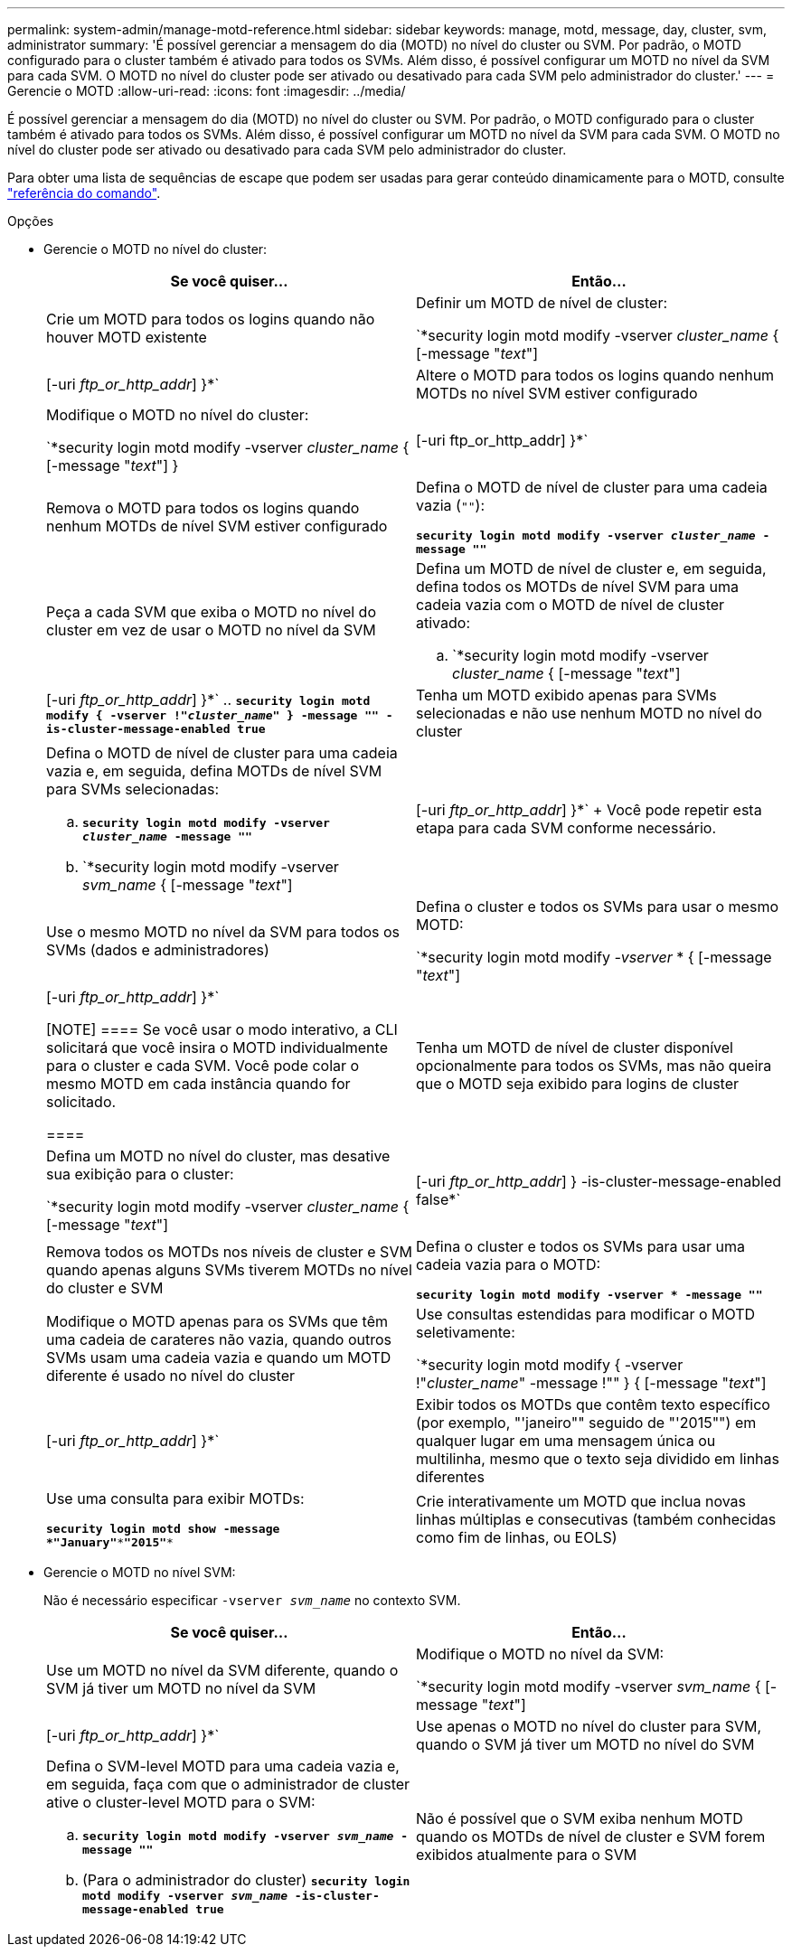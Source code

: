 ---
permalink: system-admin/manage-motd-reference.html 
sidebar: sidebar 
keywords: manage, motd, message, day, cluster, svm, administrator 
summary: 'É possível gerenciar a mensagem do dia (MOTD) no nível do cluster ou SVM. Por padrão, o MOTD configurado para o cluster também é ativado para todos os SVMs. Além disso, é possível configurar um MOTD no nível da SVM para cada SVM. O MOTD no nível do cluster pode ser ativado ou desativado para cada SVM pelo administrador do cluster.' 
---
= Gerencie o MOTD
:allow-uri-read: 
:icons: font
:imagesdir: ../media/


[role="lead"]
É possível gerenciar a mensagem do dia (MOTD) no nível do cluster ou SVM. Por padrão, o MOTD configurado para o cluster também é ativado para todos os SVMs. Além disso, é possível configurar um MOTD no nível da SVM para cada SVM. O MOTD no nível do cluster pode ser ativado ou desativado para cada SVM pelo administrador do cluster.

Para obter uma lista de sequências de escape que podem ser usadas para gerar conteúdo dinamicamente para o MOTD, consulte link:https://docs.netapp.com/us-en/ontap-cli//security-login-motd-modify.html#parameters["referência do comando"].

.Opções
* Gerencie o MOTD no nível do cluster:
+
|===
| Se você quiser... | Então... 


 a| 
Crie um MOTD para todos os logins quando não houver MOTD existente
 a| 
Definir um MOTD de nível de cluster:

`*security login motd modify -vserver _cluster_name_ { [-message "_text_"] | [-uri _ftp_or_http_addr_] }*`



 a| 
Altere o MOTD para todos os logins quando nenhum MOTDs no nível SVM estiver configurado
 a| 
Modifique o MOTD no nível do cluster:

`*security login motd modify -vserver _cluster_name_ { [-message "_text_"] } | [-uri ftp_or_http_addr] }*`



 a| 
Remova o MOTD para todos os logins quando nenhum MOTDs de nível SVM estiver configurado
 a| 
Defina o MOTD de nível de cluster para uma cadeia vazia (`""`):

`*security login motd modify -vserver _cluster_name_ -message ""*`



 a| 
Peça a cada SVM que exiba o MOTD no nível do cluster em vez de usar o MOTD no nível da SVM
 a| 
Defina um MOTD de nível de cluster e, em seguida, defina todos os MOTDs de nível SVM para uma cadeia vazia com o MOTD de nível de cluster ativado:

.. `*security login motd modify -vserver _cluster_name_ { [-message "_text_"] | [-uri _ftp_or_http_addr_] }*`
.. `*security login motd modify { -vserver !"_cluster_name_" } -message "" -is-cluster-message-enabled true*`




 a| 
Tenha um MOTD exibido apenas para SVMs selecionadas e não use nenhum MOTD no nível do cluster
 a| 
Defina o MOTD de nível de cluster para uma cadeia vazia e, em seguida, defina MOTDs de nível SVM para SVMs selecionadas:

.. `*security login motd modify -vserver _cluster_name_ -message ""*`
.. `*security login motd modify -vserver _svm_name_ { [-message "_text_"] | [-uri _ftp_or_http_addr_] }*`
+
Você pode repetir esta etapa para cada SVM conforme necessário.





 a| 
Use o mesmo MOTD no nível da SVM para todos os SVMs (dados e administradores)
 a| 
Defina o cluster e todos os SVMs para usar o mesmo MOTD:

`*security login motd modify _-vserver_ * { [-message "_text_"] | [-uri _ftp_or_http_addr_] }*`

[NOTE]
====
Se você usar o modo interativo, a CLI solicitará que você insira o MOTD individualmente para o cluster e cada SVM. Você pode colar o mesmo MOTD em cada instância quando for solicitado.

====


 a| 
Tenha um MOTD de nível de cluster disponível opcionalmente para todos os SVMs, mas não queira que o MOTD seja exibido para logins de cluster
 a| 
Defina um MOTD no nível do cluster, mas desative sua exibição para o cluster:

`*security login motd modify -vserver _cluster_name_ { [-message "_text_"] | [-uri _ftp_or_http_addr_] } -is-cluster-message-enabled false*`



 a| 
Remova todos os MOTDs nos níveis de cluster e SVM quando apenas alguns SVMs tiverem MOTDs no nível do cluster e SVM
 a| 
Defina o cluster e todos os SVMs para usar uma cadeia vazia para o MOTD:

`*security login motd modify -vserver * -message ""*`



 a| 
Modifique o MOTD apenas para os SVMs que têm uma cadeia de carateres não vazia, quando outros SVMs usam uma cadeia vazia e quando um MOTD diferente é usado no nível do cluster
 a| 
Use consultas estendidas para modificar o MOTD seletivamente:

`*security login motd modify { -vserver !"_cluster_name_" -message !"" } { [-message "_text_"] | [-uri _ftp_or_http_addr_] }*`



 a| 
Exibir todos os MOTDs que contêm texto específico (por exemplo, "'janeiro"" seguido de "'2015"") em qualquer lugar em uma mensagem única ou multilinha, mesmo que o texto seja dividido em linhas diferentes
 a| 
Use uma consulta para exibir MOTDs:

`*security login motd show -message *"January"\***"2015"**`



 a| 
Crie interativamente um MOTD que inclua novas linhas múltiplas e consecutivas (também conhecidas como fim de linhas, ou EOLS)
 a| 
No modo interativo, prima a barra de espaço seguida de Enter para criar uma linha em branco sem terminar a entrada para o MOTD.

|===
* Gerencie o MOTD no nível SVM:
+
Não é necessário especificar `-vserver _svm_name_` no contexto SVM.

+
|===
| Se você quiser... | Então... 


 a| 
Use um MOTD no nível da SVM diferente, quando o SVM já tiver um MOTD no nível da SVM
 a| 
Modifique o MOTD no nível da SVM:

`*security login motd modify -vserver _svm_name_ { [-message "_text_"] | [-uri _ftp_or_http_addr_] }*`



 a| 
Use apenas o MOTD no nível do cluster para SVM, quando o SVM já tiver um MOTD no nível do SVM
 a| 
Defina o SVM-level MOTD para uma cadeia vazia e, em seguida, faça com que o administrador de cluster ative o cluster-level MOTD para o SVM:

.. `*security login motd modify -vserver _svm_name_ -message ""*`
.. (Para o administrador do cluster) `*security login motd modify -vserver _svm_name_ -is-cluster-message-enabled true*`




 a| 
Não é possível que o SVM exiba nenhum MOTD quando os MOTDs de nível de cluster e SVM forem exibidos atualmente para o SVM
 a| 
Defina o SVM-level MOTD para uma cadeia vazia e, em seguida, faça com que o administrador do cluster desabilite o cluster-level MOTD para o SVM:

.. `*security login motd modify -vserver _svm_name_ -message ""*`
.. (Para o administrador do cluster) `*security login motd modify -vserver _svm_name_ -is-cluster-message-enabled false*`


|===

